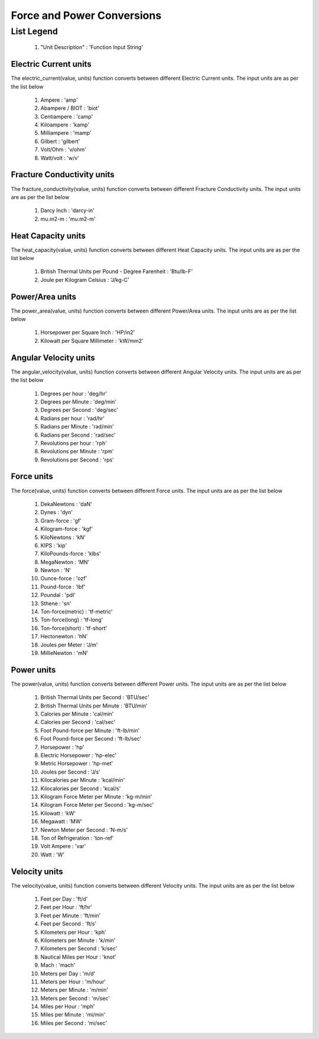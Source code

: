 Force and Power Conversions
==================

List Legend
^^^^^^^^^^^^

   #. "Unit Description" : 'Function Input String'

Electric Current units
------------
The electric_current(value, units) function converts between different Electric Current units. The input units are as per the list below

   #. Ampere : 'amp'
   #. Abampere / BIOT : 'biot'
   #. Centiampere : 'camp'
   #. Kiloampere : 'kamp'
   #. Milliampere : 'mamp'
   #. Gilbert : 'gilbert'
   #. Volt/Ohm : 'v/ohm'
   #. Watt/volt : 'w/v'

Fracture Conductivity units
------------
The fracture_conductivity(value, units) function converts between different Fracture Conductivity units. The input units are as per the list below

   #. Darcy Inch : 'darcy-in'
   #. mu.m2-m : 'mu.m2-m'

Heat Capacity units
------------
The heat_capacity(value, units) function converts between different Heat Capacity units. The input units are as per the list below

   #. British Thermal Units per Pound - Degree Farenheit : 'Btu/lb-F'
   #. Joule per Kilogram Celsius : 'J/kg-C'

Power/Area units
------------
The power_area(value, units) function converts between different Power/Area units. The input units are as per the list below

   #. Horsepower per Square Inch : 'HP/in2'
   #. Kilowatt per Square Millimeter : 'kW/mm2'

Angular Velocity units
------------
The angular_velocity(value, units) function converts between different Angular Velocity units. The input units are as per the list below

   #. Degrees per hour : 'deg/hr'
   #. Degrees per Minute : 'deg/min'
   #. Degrees per Second : 'deg/sec'
   #. Radians per hour : 'rad/hr'
   #. Radians per Minute : 'rad/min'
   #. Radians per Second : 'rad/sec'
   #. Revolutions per hour : 'rph'
   #. Revolutions per Minute : 'rpm'
   #. Revolutions per Second : 'rps'

Force units
------------
The force(value, units) function converts between different Force units. The input units are as per the list below

   #. DekaNewtons : 'daN'
   #. Dynes : 'dyn'
   #. Gram-force : 'gf'
   #. Kilogram-force	: 'kgf'
   #. KiloNewtons : 'kN'
   #. KIPS : 'kip'
   #. KiloPounds-force : 'klbs'
   #. MegaNewton : 'MN'
   #. Newton : 'N'
   #. Ounce-force : 'ozf'
   #. Pound-force : 'lbf'
   #. Poundal : 'pdl'
   #. Sthene : 'sn'
   #. Ton-force(metric) : 'tf-metric'
   #. Ton-force(long) : 'tf-long'
   #. Ton-force(short) : 'tf-short'
   #. Hectonewton : 'hN'
   #. Joules per Meter : 'J/m'
   #. MillieNewton : 'mN'

Power units
------------
The power(value, units) function converts between different Power units. The input units are as per the list below

   #. British Thermal Units per Second : 'BTU/sec'
   #. British Thermal Units per Minute : 'BTU/min'
   #. Calories per Minute : 'cal/min'
   #. Calories per Second : 'cal/sec'
   #. Foot Pound-force per Minute : 'ft-lb/min'
   #. Foot Pound-force per Second : 'ft-lb/sec'
   #. Horsepower : 'hp'
   #. Electric Horsepower : 'hp-elec'
   #. Metric Horsepower : 'hp-met'
   #. Joules per Second : 'J/s'
   #. Kilocalories per Minute : 'kcal/min'
   #. Kilocalories per Second : 'kcal/s'
   #. Kilogram Force Meter per Minute : 'kg-m/min'
   #. Kilogram Force Meter per Second : 'kg-m/sec'
   #. Kilowatt : 'kW'
   #. Megawatt : 'MW'
   #. Newton Meter per Second : 'N-m/s'
   #. Ton of Refrigeration : 'ton-ref'
   #. Volt Ampere : 'var'
   #. Watt : 'W'

Velocity units
------------
The velocity(value, units) function converts between different Velocity units. The input units are as per the list below

   #. Feet per Day : 'ft/d'
   #. Feet per Hour : 'ft/hr'
   #. Feet per Minute : 'ft/min'
   #. Feet per Second : 'ft/s'
   #. Kilometers per Hour : 'kph'
   #. Kilometers per Minute : 'k/min'
   #. Kilometers per Second : 'k/sec'
   #. Nautical Miles per Hour : 'knot'
   #. Mach : 'mach'
   #. Meters per Day : 'm/d'
   #. Meters per Hour : 'm/hour'
   #. Meters per Minute : 'm/min'
   #. Meters per Second : 'm/sec'
   #. Miles per Hour : 'mph'
   #. Miles per Minute : 'mi/min'
   #. Miles per Second : 'mi/sec'
